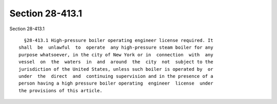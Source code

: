 Section 28-413.1
================

Section 28-413.1 ::    
        
     
        §28-413.1 High-pressure boiler operating engineer license required. It
      shall  be  unlawful  to  operate  any high-pressure steam boiler for any
      purpose whatsoever, in the city of New York or in  connection  with  any
      vessel  on  the  waters  in  and  around  the  city  not  subject to the
      jurisdiction of the United States, unless such boiler is operated by  or
      under  the  direct  and  continuing supervision and in the presence of a
      person having a high pressure boiler operating  engineer  license  under
      the provisions of this article.
    
    
    
    
    
    
    